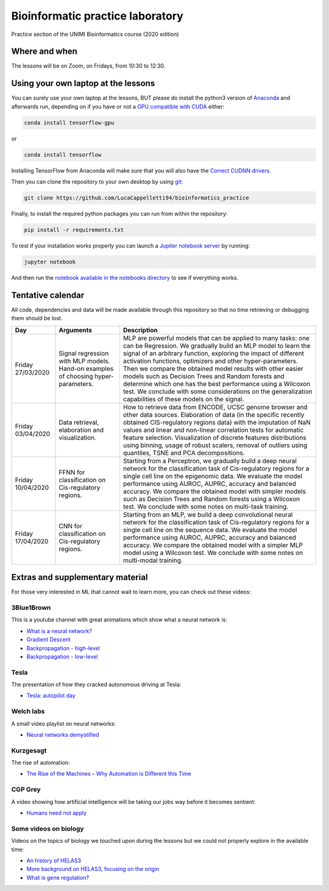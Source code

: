 Bioinformatic practice laboratory
==========================================================================
Practice section of the UNIMI Bioinformatics course (2020 edition)

Where and when
------------------------------------
The lessons will be on Zoom, on Fridays, from 10:30 to 12:30.

Using your own laptop at the lessons
---------------------------------------
You can surely use your own laptop at the lessons, BUT please do install the python3 version of `Anaconda <https://www.anaconda.com/distribution/#download-section>`_ and afterwards run, depending on if you have or not a `GPU compatible with CUDA <https://docs.nvidia.com/deploy/cuda-compatibility/index.html>`_ either:

.. code:: bash

  conda install tensorflow-gpu

or 

.. code:: bash

  conda install tensorflow

Installing TensorFlow from Anaconda will make sure that you will also have the `Correct CUDNN drivers <https://docs.nvidia.com/deeplearning/sdk/cudnn-install/index.html>`_.

Then you can clone the repository to your own desktop by using `git <https://git-scm.com/>`_:

.. code:: bash

  git clone https://github.com/LucaCappelletti94/bioinformatics_practice

Finally, to install the required python packages you can run from within the repository:

.. code:: bash

  pip install -r requirements.txt
  
To test if your installation works properly you can launch a `Jupiter notebook server <https://jupyter.org/>`_ by running:

.. code:: bash

  jupyter notebook
  
And then run the `notebook available in the notebooks directory <https://github.com/LucaCappelletti94/bioinformatics_practice/blob/master/Notebooks/Testing%20that%20everything%20works.ipynb>`_ to see if everything works.

Tentative calendar
-----------------------------
All code, dependencies and data will be made available through this repository so that no time retrieving or debugging them should be lost.

+-------------------+-----------------------------------------------------------------------------------+-------------------------------------------------------------------------------------------------------------------------------------------------------------------------------------------------------------------------------------------------------------------------------------------------------------------------------------------------------------------------------------------------------------------------------------------------------------------------------------------------------------------------------------------------------------+
| Day               | Arguments                                                                         | Description                                                                                                                                                                                                                                                                                                                                                                                                                                                                                                                                                 |
+===================+===================================================================================+=============================================================================================================================================================================================================================================================================================================================================================================================================================================================================================================================================================+
| Friday 27/03/2020 | Signal regression with MLP models. Hand-on examples of choosing hyper-parameters. | MLP are powerful models that can be applied to many tasks: one can be Regression. We gradually build an MLP model to learn the signal of an arbitrary function, exploring the impact of different activation functions, optimizers and other hyper-parameters. Then we compare the obtained model results with other easier models such as Decision Trees and Random forests and determine which one has the best performance using a Wilcoxon test. We conclude with some considerations on the generalization capabilities of these models on the signal. |
+-------------------+-----------------------------------------------------------------------------------+-------------------------------------------------------------------------------------------------------------------------------------------------------------------------------------------------------------------------------------------------------------------------------------------------------------------------------------------------------------------------------------------------------------------------------------------------------------------------------------------------------------------------------------------------------------+
| Friday 03/04/2020 | Data retrieval, elaboration and visualization.                                    | How to retrieve data from ENCODE, UCSC genome browser and other data sources. Elaboration of data (in the specific recently obtained CIS-regulatory regions data) with the imputation of NaN values and linear and non-linear correlation tests for automatic feature selection. Visualization of discrete features distributions using binning, usage of robust scalers, removal of outliers using quantiles, TSNE and PCA decompositions.                                                                                                                 |
+-------------------+-----------------------------------------------------------------------------------+-------------------------------------------------------------------------------------------------------------------------------------------------------------------------------------------------------------------------------------------------------------------------------------------------------------------------------------------------------------------------------------------------------------------------------------------------------------------------------------------------------------------------------------------------------------+
| Friday 10/04/2020 | FFNN for classification on Cis-regulatory regions.                                | Starting from a Perceptron, we gradually build a deep neural network for the classification task of Cis-regulatory regions for a single cell line on the epigenomic data. We evaluate the model performance using AUROC, AUPRC, accuracy and balanced accuracy. We compare the obtained model with simpler models such as Decision Trees and Random forests using a Wilcoxon test. We conclude with some notes on multi-task training.                                                                                                                      |
+-------------------+-----------------------------------------------------------------------------------+-------------------------------------------------------------------------------------------------------------------------------------------------------------------------------------------------------------------------------------------------------------------------------------------------------------------------------------------------------------------------------------------------------------------------------------------------------------------------------------------------------------------------------------------------------------+
| Friday 17/04/2020 | CNN for classification on Cis-regulatory regions.                                 | Starting from an MLP, we build a deep convolutional neural network for the classification task of Cis-regulatory regions for a single cell line on the sequence data. We evaluate the model performance using AUROC, AUPRC, accuracy and balanced accuracy. We compare the obtained model with a simpler MLP model using a Wilcoxon test. We conclude with some notes on multi-modal training.                                                                                                                                                              |
+-------------------+-----------------------------------------------------------------------------------+-------------------------------------------------------------------------------------------------------------------------------------------------------------------------------------------------------------------------------------------------------------------------------------------------------------------------------------------------------------------------------------------------------------------------------------------------------------------------------------------------------------------------------------------------------------+


Extras and supplementary material
-----------------------------------------------
For those very interested in ML that cannot wait to learn more, you can check out these videos:

3Blue1Brown
~~~~~~~~~~~~~~~~~~~~~~~~~~~~~~~~~~~~~~~~~~~~~~~
This is a youtube channel with great animations which show what a neural network is:

- `What is a neural network? <https://www.youtube.com/watch?v=aircAruvnKk&t=1s>`_
- `Gradient Descent <https://www.youtube.com/watch?v=IHZwWFHWa-w>`_
- `Backpropagation - high-level <https://www.youtube.com/watch?v=Ilg3gGewQ5U>`_
- `Backpropagation - low-level <https://www.youtube.com/watch?v=tIeHLnjs5U8>`_

Tesla
~~~~~~~~~~~~~~~~~~~~~~~~~~~~~~~~~~~~~~~~~~~~~~~~~~~
The presentation of how they cracked autonomous driving at Tesla:

- `Tesla: autopilot day <https://www.youtube.com/watch?v=Ucp0TTmvqOE>`_

Welch labs
~~~~~~~~~~~~~~~~~~~~~~~~~~~~~~~~~~~~~~~~~~~~~~~~~~~
A small video playlist on neural networks:

- `Neural networks demystified <https://www.youtube.com/watch?v=bxe2T-V8XRs>`_

Kurzgesagt
~~~~~~~~~~~~~~~~~~~~~~~~~~~~~~~~~~~~~~~~~~~~~~~~~~~
The rise of automation:

- `The Rise of the Machines – Why Automation is Different this Time <https://www.youtube.com/watch?v=WSKi8HfcxEk&t=27s>`_

CGP Grey
~~~~~~~~~~~~~~~~~~~~~~~~~~~~~~~~~~~~~~~~~~~~~~~~~~~
A video showing how artificial intelligence will be taking our jobs way before it becomes sentient:

- `Humans need not apply <https://www.youtube.com/watch?v=7Pq-S557XQU>`_

Some videos on biology
~~~~~~~~~~~~~~~~~~~~~~~~~~~~~~~~~~~~~~~~~~~~~~~~~~~
Videos on the topics of biology we touched upon during the lessons but we could not properly explore in the available time:

- `An history of HELAS3 <https://www.youtube.com/watch?v=sXY6-wLesYY>`_
- `More background on HELAS3, focusing on the origin <https://www.youtube.com/watch?v=22lGbAVWhro>`_
- `What is gene regulation? <https://www.youtube.com/watch?v=h_1QLdtF8d0>`_
